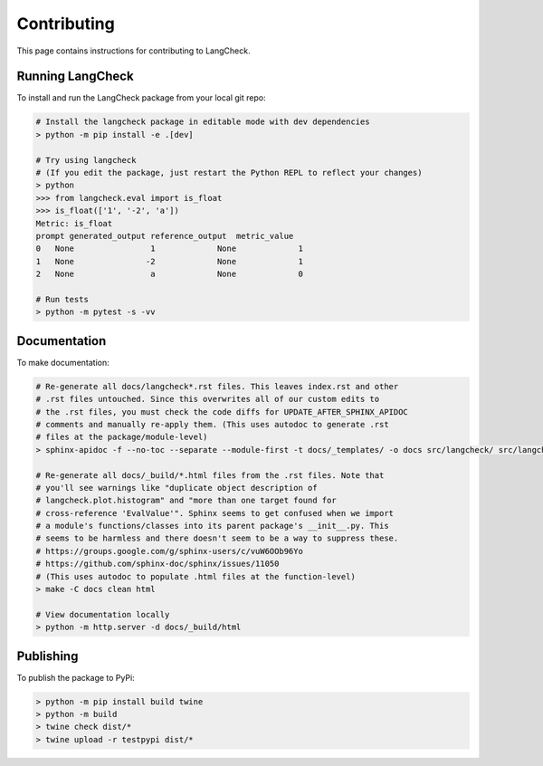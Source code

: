 Contributing
============

This page contains instructions for contributing to LangCheck.

Running LangCheck
-----------------

To install and run the LangCheck package from your local git repo:

.. code-block:: text

    # Install the langcheck package in editable mode with dev dependencies
    > python -m pip install -e .[dev]

    # Try using langcheck
    # (If you edit the package, just restart the Python REPL to reflect your changes)
    > python
    >>> from langcheck.eval import is_float
    >>> is_float(['1', '-2', 'a'])
    Metric: is_float
    prompt generated_output reference_output  metric_value
    0   None                1             None             1
    1   None               -2             None             1
    2   None                a             None             0

    # Run tests
    > python -m pytest -s -vv

Documentation
-------------

To make documentation:

.. code-block:: text

    # Re-generate all docs/langcheck*.rst files. This leaves index.rst and other
    # .rst files untouched. Since this overwrites all of our custom edits to
    # the .rst files, you must check the code diffs for UPDATE_AFTER_SPHINX_APIDOC
    # comments and manually re-apply them. (This uses autodoc to generate .rst
    # files at the package/module-level)
    > sphinx-apidoc -f --no-toc --separate --module-first -t docs/_templates/ -o docs src/langcheck/ src/langcheck/stats.py src/langcheck/plot/css.py

    # Re-generate all docs/_build/*.html files from the .rst files. Note that
    # you'll see warnings like "duplicate object description of
    # langcheck.plot.histogram" and "more than one target found for
    # cross-reference 'EvalValue'". Sphinx seems to get confused when we import
    # a module's functions/classes into its parent package's __init__.py. This
    # seems to be harmless and there doesn't seem to be a way to suppress these.
    # https://groups.google.com/g/sphinx-users/c/vuW6OOb96Yo
    # https://github.com/sphinx-doc/sphinx/issues/11050
    # (This uses autodoc to populate .html files at the function-level)
    > make -C docs clean html

    # View documentation locally
    > python -m http.server -d docs/_build/html

Publishing
----------

To publish the package to PyPi:

.. code-block:: text

    > python -m pip install build twine
    > python -m build
    > twine check dist/*
    > twine upload -r testpypi dist/*